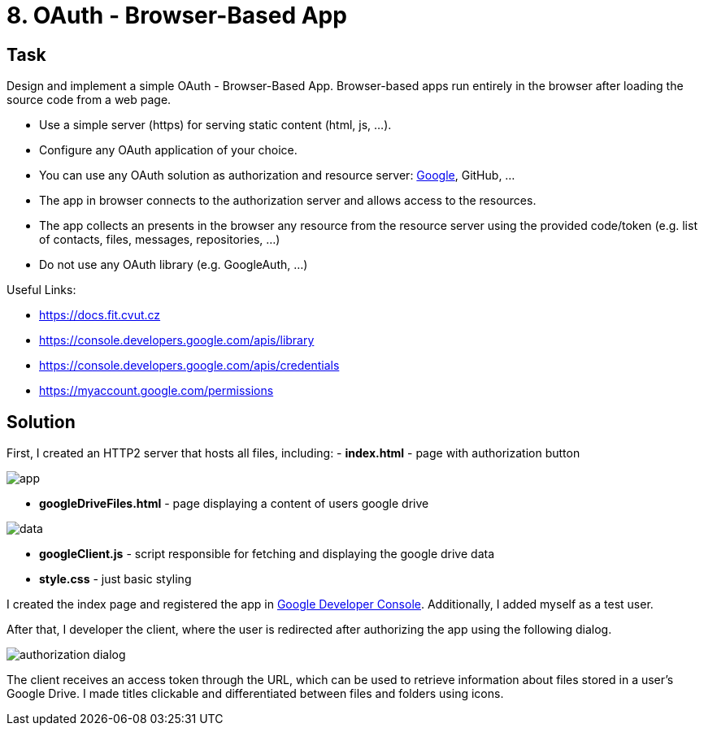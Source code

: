= 8. OAuth - Browser-Based App

== Task

Design and implement a simple OAuth - Browser-Based App. Browser-based apps run entirely in the browser after loading the source code from a web page.  

* Use a simple server (https) for serving static content (html, js, ...).
* Configure any OAuth application of your choice.
    * You can use any OAuth solution as authorization and resource server: http://docs.fit.cvut.cz/[Google], GitHub, ...
* The app in browser connects to the authorization server and allows access to the resources.
* The app collects an presents in the browser any resource from the resource server using the provided code/token (e.g. list of contacts, files, messages, repositories, ...)
* Do not use any OAuth library (e.g. GoogleAuth, ...)

Useful Links:

* https://docs.fit.cvut.cz
* https://console.developers.google.com/apis/library
* https://console.developers.google.com/apis/credentials
* https://myaccount.google.com/permissions


== Solution

First, I created an HTTP2 server that hosts all files, including:
  - **index.html** - page with authorization button

image::./results/app.png[app]
  
- **googleDriveFiles.html** - page displaying a content of users google drive

image::./results/data.png[data]

- **googleClient.js** - script responsible for fetching and displaying the google drive data

- **style.css** - just basic styling

I created the index page and registered the app in https://console.cloud.google.com/apis/dashboard[Google Developer Console]. Additionally, I added myself as a test user.

After that, I developer the client, where the user is redirected after authorizing the app using the following dialog.

image::./results/authorization.png[authorization dialog]

The client receives an access token through the URL, which can be used to retrieve information about files stored in a user's Google Drive. I made titles clickable and differentiated between files and folders using icons.